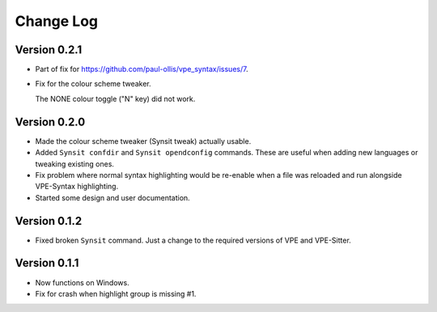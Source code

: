 ==========
Change Log
==========

Version 0.2.1
-------------

- Part of fix for https://github.com/paul-ollis/vpe_syntax/issues/7.

- Fix for the colour scheme tweaker.

  The NONE colour toggle ("N" key) did not work.


Version 0.2.0
-------------

- Made the colour scheme tweaker (Synsit tweak) actually usable.

- Added ``Synsit confdir`` and ``Synsit opendconfig`` commands. These are useful
  when adding new languages or tweaking existing ones.

- Fix problem where normal syntax highlighting would be re-enable when a file was
  reloaded and run alongside VPE-Syntax highlighting.

- Started some design and user documentation.


Version 0.1.2
-------------

- Fixed broken ``Synsit`` command. Just a change to the required versions of
  VPE and VPE-Sitter.


Version 0.1.1
-------------

- Now functions on Windows.

- Fix for crash when highlight group is missing #1.
